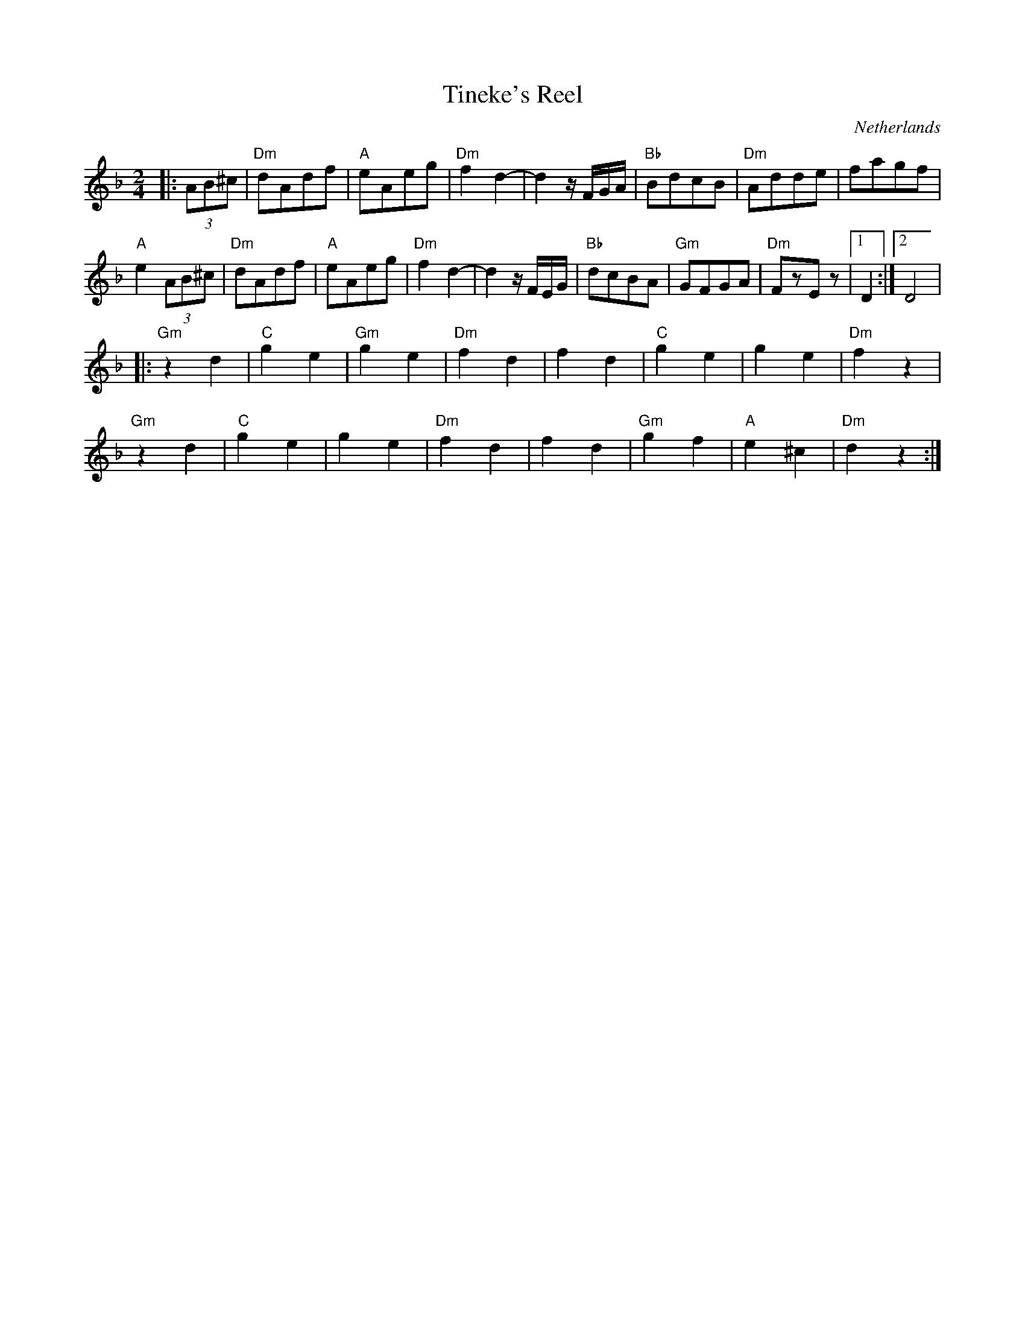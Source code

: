X: 52
T:Tineke's Reel
O:Netherlands
M:2/4
L:1/8
K:Dm
%%MIDI program 27
%%MIDI bassprog 45
%%MIDI chordprog 45
%%MIDI gchord fc
|:(3AB^c         |"Dm"dAdf|"A"eAeg |"Dm"f2 d2-|\
  d2 z/2F/2G/2A/2|"Bb"BdcB|"Dm"Adde|fagf      |
  "A"e2 (3AB^c   |"Dm"dAdf|"A"eAeg |"Dm"f2 d2-|\
  d2 z/2F/2E/2G/2|"Bb"dcBA|"Gm"GFGA|"Dm"FzEz  |[1D2 :|[2 D4|
|:"Gm"z2d2       |"C"g2e2 |"Gm"g2e2|"Dm"f2d2  |\
  f2d2           |"C"g2e2 |g2e2    |"Dm"f2z2  |
  "Gm"z2d2       |"C"g2e2 |g2e2    |"Dm"f2d2  |\
  f2d2           |"Gm"g2f2|"A"e2^c2|"Dm"d2z2  :|
